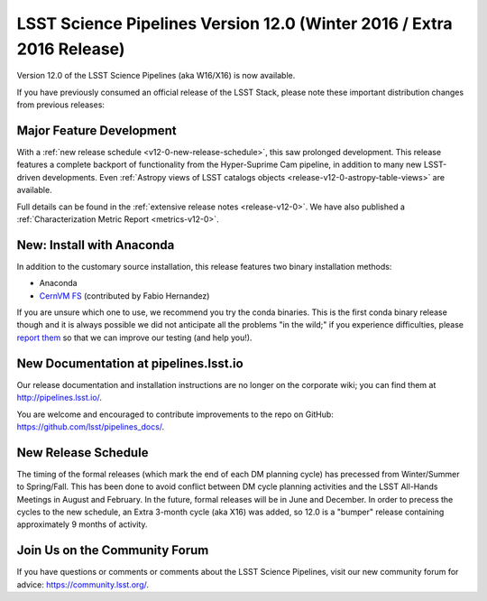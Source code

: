 ######################################################################
LSST Science Pipelines Version 12.0 (Winter 2016 / Extra 2016 Release)
######################################################################

Version 12.0 of the LSST Science Pipelines (aka W16/X16) is now available.

If you have previously consumed an official release of the LSST Stack, please
note these important distribution changes from previous releases:

Major Feature Development
=========================

With a :ref:`new release schedule <v12-0-new-release-schedule>`, this saw
prolonged development. This release features a complete backport of
functionality from the Hyper-Suprime Cam pipeline, in addition to many new
LSST-driven developments. Even :ref:`Astropy views of LSST catalogs objects
<release-v12-0-astropy-table-views>` are available.

Full details can be found in the :ref:`extensive release notes <release-v12-0>`.
We have also published a :ref:`Characterization Metric Report
<metrics-v12-0>`.

New: Install with Anaconda
==========================

In addition to the customary source installation, this release features two
binary installation methods:

- Anaconda
- `CernVM FS <https://github.com/airnandez/lsst-cvmfs>`__ (contributed by Fabio Hernandez)

If you are unsure which one to use, we recommend you try the conda binaries.
This is the first conda binary release though and it is always possible we did
not anticipate all the problems "in the wild;" if you experience difficulties,
please `report them <https://community.lsst.org/c/support>`__ so that we can
improve our testing (and help you!). 

New Documentation at pipelines.lsst.io
======================================

Our release documentation and installation instructions are no longer on the
corporate wiki; you can find them at http://pipelines.lsst.io/.

You are welcome and encouraged to contribute improvements to the
repo on GitHub: https://github.com/lsst/pipelines_docs/.

.. _v12-0-new-release-schedule:

New Release Schedule
====================

The timing of the formal releases (which mark the end of each DM
planning cycle) has precessed from Winter/Summer to
Spring/Fall. This has been done to avoid conflict between DM cycle
planning activities and the LSST All-Hands Meetings in August and
February. In the future, formal releases will be in June and
December. In order to precess the cycles to the new schedule, an
Extra 3-month cycle (aka X16) was added, so 12.0 is a "bumper"
release containing approximately 9 months of activity.
  
Join Us on the Community Forum
==============================

If you have questions or comments or comments about the LSST Science Pipelines,
visit our new community forum for advice: https://community.lsst.org/.
